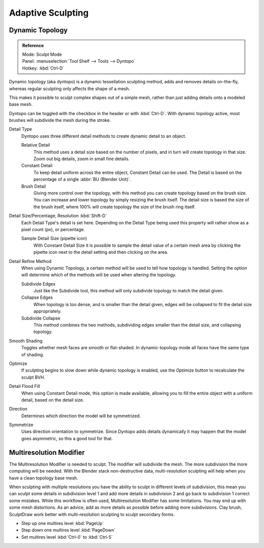 
******************
Adaptive Sculpting
******************

Dynamic Topology
================

.. admonition:: Reference
   :class: refbox

   | Mode:     Sculpt Mode
   | Panel:    :menuselection:`Tool Shelf --> Tools --> Dyntopo`
   | Hotkey:   :kbd:`Ctrl-D`

Dynamic topology (aka dyntopo) is a dynamic tessellation sculpting method,
adds and removes details on-the-fly, whereas regular sculpting only affects the shape of a mesh.

This makes it possible to sculpt complex shapes out of a simple mesh,
rather than just adding details onto a modeled base mesh.

Dyntopo can be toggled with the checkbox in the header or with :kbd:`Ctrl-D`.
With dynamic topology active, most brushes will subdivide the mesh during the stroke.

Detail Type
   Dyntopo uses three different detail methods to create dynamic detail to an object.

   Relative Detail
      This method uses a detail size based on the number of pixels, and in turn
      will create topology in that size. Zoom out big details, zoom in small fine details.
   Constant Detail
      To keep detail uniform across the entire object, Constant Detail can be used.
      The Detail is based on the percentage of a single :abbr:`BU (Blender Unit)`.
   Brush Detail
      Giving more control over the topology, with this method you can create topology
      based on the brush size. You can increase and lower topology by simply resizing
      the brush itself. The detail size is based the size of the brush itself, where
      100% will create topology the size of the brush ring itself.
Detail Size/Percentage, Resolution :kbd:`Shift-D`
   Each Detail Type's detail is set here. Depending on the Detail Type being used
   this property will rather show as a pixel count (px), or percentage.

   Sample Detail Size (pipette icon)
      With Constant Detail Size it is possible to sample the detail value of a certain mesh area
      by clicking the pipette icon next to the detail setting and then clicking on the area.
Detail Refine Method
   When using Dynamic Topology, a certain method will be used to tell how topology
   is handled. Setting the option will determine which of the methods will be used when
   altering the topology.

   Subdivide Edges
      Just like the Subdivide tool, this method will only subdivide topology
      to match the detail given.
   Collapse Edges
      When topology is too dense, and is smaller than the detail given, edges will
      be collapsed to fit the detail size appropriately.
   Subdivide Collapse
      This method combines the two methods, subdividing edges smaller than
      the detail size, and collapsing topology.
Smooth Shading
   Toggles whether mesh faces are smooth or flat-shaded.
   In dynamic-topology mode all faces have the same type of shading.
Optimize
   If sculpting begins to slow down while dynamic topology is enabled,
   use the *Optimize* button to recalculate the sculpt BVH.
Detail Flood Fill
   When using Constant Detail mode, this option is made available, allowing
   you to fill the entire object with a uniform detail, based on the detail size.
Direction
   Determines which direction the model will be symmetrized.
Symmetrize
   Uses direction orientation to symmetrize. Since Dyntopo adds details dynamically
   it may happen that the model goes asymmetric, so this a good tool for that.


Multiresolution Modifier
========================

The Multiresolution Modifier is needed to sculpt. The modifier will subdivide the mesh.
The more subdivision the more computing will be needed. With the Blender stack
non-destructive data, multi-resolution sculpting will help when you have a clean topology base mesh.

When sculpting with multiple resolutions you have the ability to sculpt in different levels of subdivision,
this mean you can sculpt some details in subdivision level 1 and add more details in
subdivision 2 and go back to subdivision 1 correct some mistakes. While this workflow is
often used, Multiresolution Modifier has some limitations. You may end up with some mesh distortions.
As an advice, add as more details as possible before adding more subdivisions.
Clay brush, SculptDraw work better with multi-resolution sculpting to sculpt secondary forms.

- Step up one multires level :kbd:`PageUp`
- Step down one multires level :kbd:`PageDown`
- Set multires level :kbd:`Ctrl-0` to :kbd:`Ctrl-5`

.. seealso::

   Read more about the :doc:`Multiresolution Modifier </modeling/modifiers/generate/multiresolution>`.
